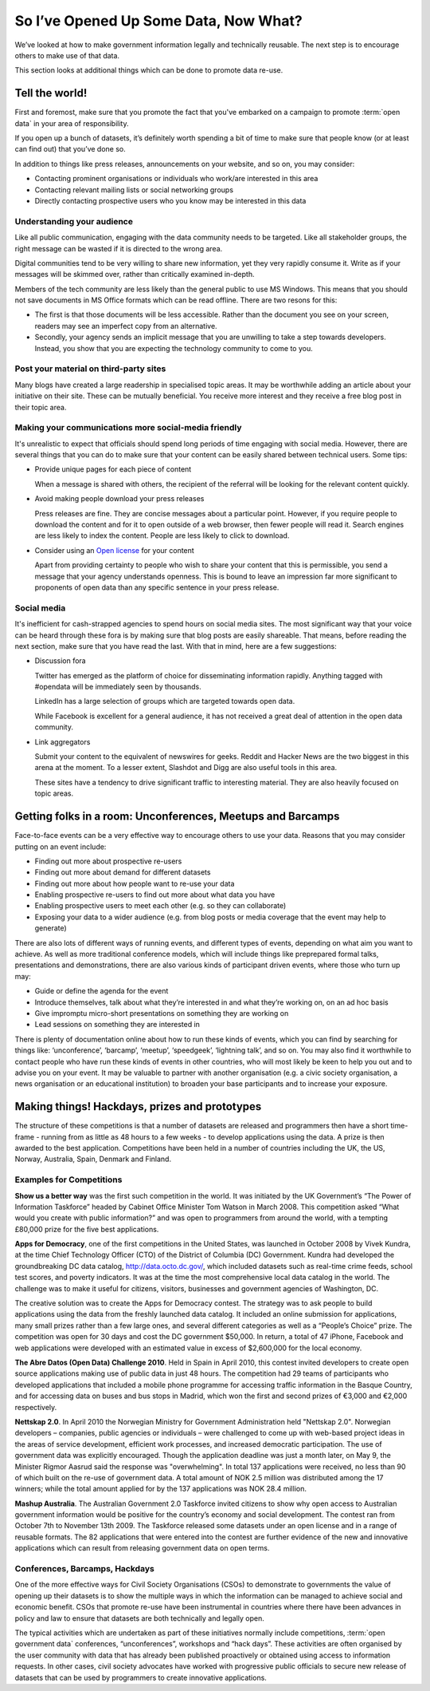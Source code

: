 ======================================
So I’ve Opened Up Some Data, Now What?
======================================

We’ve looked at how to make government information legally and 
technically reusable. The next step is to encourage others to 
make use of that data. 

This section looks at additional things which can be done to promote 
data re-use.

Tell the world!
===============

First and foremost, make sure that you promote the fact that you've 
embarked on a campaign to promote :term:`open data` in your area of 
responsibility.  

If you open up a bunch of datasets, it’s definitely worth spending 
a bit of time to make sure that people know (or at least can find out) 
that you’ve done so.

In addition to things like press releases, announcements on your 
website, and so on, you may consider:

* Contacting prominent organisations or individuals who work/are 
  interested in this area

* Contacting relevant mailing lists or social networking groups

* Directly contacting prospective users who you know may be interested 
  in this data

Understanding your audience
---------------------------

Like all public communication, engaging with the data community needs 
to be targeted. Like all stakeholder groups, the right message can be 
wasted if it is directed to the wrong area.

Digital communities tend to be very willing to share new information, 
yet they very rapidly consume it. Write as if your messages will be 
skimmed over, rather than critically examined in-depth.

Members of the tech community are less likely than the general public 
to use MS Windows. This means that you should not save documents in 
MS Office formats which can be read offline. There are two resons 
for this:

* The first is that those documents will be less accessible. Rather 
  than the document you see on your screen, readers may see an 
  imperfect copy from an alternative.

* Secondly, your agency sends an implicit message that you are unwilling 
  to take a step towards developers. Instead, you show that you are 
  expecting the technology community to come to you.


Post your material on third-party sites
---------------------------------------

Many blogs have created a large readership in specialised topic areas. 
It may be worthwhile adding an article about your initiative on their 
site. These can be mutually beneficial. You receive more interest and 
they receive a free blog post in their topic area.


Making your communications more social-media friendly
-----------------------------------------------------

It's unrealistic to expect that officials should spend long periods of 
time engaging with social media. However, there are several things that 
you can do to make sure that your content can be easily shared between 
technical users. Some tips:

* Provide unique pages for each piece of content

  When a message is shared with others, the recipient of the referral
  will be looking for the relevant content quickly.

* Avoid making people download your press releases

  Press releases are fine. They are concise messages about a particular 
  point. However, if you require people to download the content and for
  it to open outside of a web browser, then fewer people will read it. 
  Search engines are less likely to index the content. People are less
  likely to click to download.

* Consider using an `Open license`_ for your content

  Apart from providing certainty to people who wish to share your 
  content that this is permissible, you send a message that your
  agency understands openness. This is bound to leave an impression
  far more significant to proponents of open data than any specific
  sentence in your press release. 

.. _Open license: http://opendefinition.org/licenses/#content

Social media
------------

It's inefficient for cash-strapped agencies to spend hours on social 
media sites. The most significant way that your voice can be heard 
through these fora is by making sure that blog posts are easily 
shareable. That means, before reading the next section, make sure that 
you have read the last. With that in mind, here are a few 
suggestions:

* Discussion fora

  Twitter has emerged as the platform of choice for disseminating
  information rapidly. Anything tagged with #opendata will
  be immediately seen by thousands.

  LinkedIn has a large selection of groups which are targeted 
  towards open data.

  While Facebook is excellent for a general audience, it has not 
  received a great deal of attention in the open data community.

* Link aggregators

  Submit your content to the equivalent of newswires for geeks. 
  Reddit and Hacker News are the two biggest in this arena at the 
  moment. To a lesser extent, Slashdot and Digg are also useful tools 
  in this area.

  These sites have a tendency to drive significant traffic to 
  interesting material. They are also heavily focused on topic areas. 


Getting folks in a room: Unconferences, Meetups and Barcamps
============================================================

Face-to-face events can be a very effective way to encourage others 
to use your data. Reasons that you may consider putting on an event 
include:

* Finding out more about prospective re-users

* Finding out more about demand for different datasets

* Finding out more about how people want to re-use your data

* Enabling prospective re-users to find out more about what data 
  you have

* Enabling prospective users to meet each other (e.g. so they 
  can collaborate)

* Exposing your data to a wider audience (e.g. from blog posts 
  or media coverage that the event may help to generate)

There are also lots of different ways of running events, and different 
types of events, depending on what aim you want to achieve. As well as 
more traditional conference models,  which will include things like 
preprepared formal talks, presentations and demonstrations, there are 
also various kinds of participant driven events, where those who turn 
up may:

* Guide or define the agenda for the event

* Introduce themselves, talk about what they’re interested in and 
  what they’re working on, on an ad hoc basis

* Give impromptu micro-short presentations on something they are 
  working on

* Lead sessions on something they are interested in

There is plenty of documentation online about how to run these kinds 
of events, which you can find by searching for things like: 
‘unconference’, ‘barcamp’, ‘meetup’, ‘speedgeek’, ‘lightning talk’, 
and so on. You may also find it worthwhile to contact people who have 
run these kinds of events in other countries, who will most likely be 
keen to help you out and to advise you on your event. It may be 
valuable to partner with another organisation (e.g. a civic society 
organisation, a news organisation or an educational institution) to 
broaden your base participants and to increase your exposure. 


Making things! Hackdays, prizes and prototypes
==============================================

The structure of these competitions is that a number of datasets 
are released and programmers then have a short time-frame -
running from as little as 48 hours to a few weeks - to develop 
applications using the data. A prize is then awarded to the best application. 
Competitions have been held in a number of countries including 
the UK, the US, Norway, Australia, Spain, Denmark and Finland.
	
Examples for Competitions
-------------------------

**Show us a better way** was the first such competition in the world. 
It was initiated by the UK Government’s “The Power of Information 
Taskforce” headed by Cabinet Office Minister Tom Watson in March 2008. 
This competition asked “What would you create with public information?” 
and was open to programmers from around the world, with a tempting 
£80,000 prize for the five best applications.

**Apps for Democracy**, one of the first competitions in the 
United States, was launched in October 2008 by Vivek Kundra, at the 
time Chief Technology Officer (CTO) of the District of Columbia (DC) 
Government. Kundra had developed the groundbreaking DC data catalog, 
http://data.octo.dc.gov/, which included datasets such as real-time 
crime feeds, school test scores, and poverty indicators. It was at the 
time the most comprehensive local data catalog in the world. The 
challenge was to make it useful for citizens, visitors, businesses 
and government agencies of Washington, DC. 	

The creative solution was to create the Apps for Democracy contest. 
The strategy was to ask people to build applications using the data 
from the freshly launched data catalog. It included an online 
submission for applications, many small prizes rather than a few large 
ones, and several different categories as well as a “People’s 
Choice” prize. The competition was open for 30 days and cost the DC 
government $50,000. In return, a total of 47 iPhone, Facebook and web 
applications were developed with an estimated value in excess of 
$2,600,000 for the local economy.

**The Abre Datos (Open Data) Challenge 2010**. Held in Spain in 
April 2010, this contest invited developers to 	create open source 
applications making use of public data in just 48 hours. The competition 
had 29 teams of participants who developed applications that included 
a mobile phone programme for accessing traffic information in the Basque 
Country, and for accessing data on buses and bus stops in Madrid, which 
won the first and second prizes of €3,000 and €2,000 respectively.

**Nettskap 2.0**. In April 2010 the Norwegian Ministry for Government 
Administration held "Nettskap 2.0". Norwegian developers – companies, 
public agencies or individuals – were challenged to come up with 
web-based project ideas in the areas of service development, efficient 
work processes, and increased democratic participation. The use of 
government data was explicitly encouraged. Though the application 
deadline was just a month later, on May 9, the Minister Rigmor Aasrud 
said the response was "overwhelming". In total 137 applications were 
received, no less than 90 of which built on the re-use of government 
data. A total amount of NOK 2.5 million was distributed among the 
17 winners; while the total amount applied for by the 137 applications 
was NOK 28.4 million. 

**Mashup Australia**. The Australian Government 2.0 Taskforce invited 
citizens to show why open access to Australian government information 
would be positive for the country’s economy and social development. 
The contest ran from October 7th to November 13th 2009. The Taskforce 
released some datasets under an open license and in a range of reusable 
formats. The 82 applications that were entered into the contest are further 
evidence of the new and innovative applications which can result from 
releasing government data on open terms. 	

Conferences, Barcamps, Hackdays
-------------------------------

One of the more effective ways for Civil Society Organisations (CSOs) 
to demonstrate to governments the value of opening up their datasets 
is to show the multiple ways in which the information can be managed 
to achieve social and economic benefit. CSOs that promote re-use 
have been instrumental in countries where there have been advances in 
policy and law to ensure that datasets are both technically and legally 
open.

The typical activities which are undertaken as part of these initiatives 
normally include competitions, :term:`open government data` conferences, 
“unconferences”, workshops and “hack days”. These activities are often 
organised by the user community with data that has already been 
published proactively or obtained using access to information requests. 
In other cases, civil society advocates have worked with progressive 
public officials to secure new release of datasets that can be used 
by programmers to create innovative applications.

